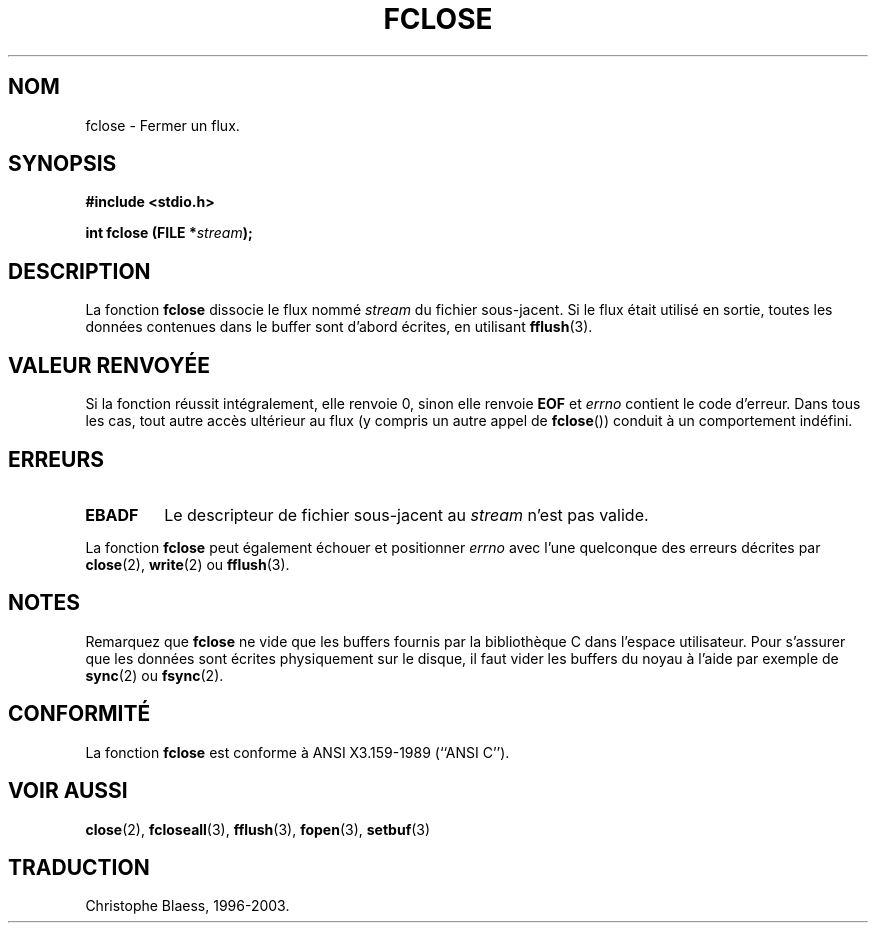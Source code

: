 .\" Copyright (c) 1990, 1991 The Regents of the University of California.
.\" All rights reserved.
.\"
.\" This code is derived from software contributed to Berkeley by
.\" Chris Torek and the American National Standards Committee X3,
.\" on Information Processing Systems.
.\"
.\" Redistribution and use in source and binary forms, with or without
.\" modification, are permitted provided that the following conditions
.\" are met:
.\" 1. Redistributions of source code must retain the above copyright
.\"    notice, this list of conditions and the following disclaimer.
.\" 2. Redistributions in binary form must reproduce the above copyright
.\"    notice, this list of conditions and the following disclaimer in the
.\"    documentation and/or other materials provided with the distribution.
.\" 3. All advertising materials mentioning features or use of this software
.\"    must display the following acknowledgement:
.\"	This product includes software developed by the University of
.\"	California, Berkeley and its contributors.
.\" 4. Neither the name of the University nor the names of its contributors
.\"    may be used to endorse or promote products derived from this software
.\"    without specific prior written permission.
.\"
.\" THIS SOFTWARE IS PROVIDED BY THE REGENTS AND CONTRIBUTORS ``AS IS'' AND
.\" ANY EXPRESS OR IMPLIED WARRANTIES, INCLUDING, BUT NOT LIMITED TO, THE
.\" IMPLIED WARRANTIES OF MERCHANTABILITY AND FITNESS FOR A PARTICULAR PURPOSE
.\" ARE DISCLAIMED.  IN NO EVENT SHALL THE REGENTS OR CONTRIBUTORS BE LIABLE
.\" FOR ANY DIRECT, INDIRECT, INCIDENTAL, SPECIAL, EXEMPLARY, OR CONSEQUENTIAL
.\" DAMAGES (INCLUDING, BUT NOT LIMITED TO, PROCUREMENT OF SUBSTITUTE GOODS
.\" OR SERVICES; LOSS OF USE, DATA, OR PROFITS; OR BUSINESS INTERRUPTION)
.\" HOWEVER CAUSED AND ON ANY THEORY OF LIABILITY, WHETHER IN CONTRACT, STRICT
.\" LIABILITY, OR TORT (INCLUDING NEGLIGENCE OR OTHERWISE) ARISING IN ANY WAY
.\" OUT OF THE USE OF THIS SOFTWARE, EVEN IF ADVISED OF THE POSSIBILITY OF
.\" SUCH DAMAGE.
.\"
.\"     @(#)fclose.3	6.7 (Berkeley) 6/29/91
.\"
.\" Converted for Linux, Mon Nov 29 15:19:14 1993, faith@cs.unc.edu
.\"
.\" Traduction 23/10/1996 par Christophe Blaess (ccb@club-internet.fr)
.\" maj 09/04/99 - LDP-man-pages-1.22
.\" maj 30/08/2000 - LDP-man-pages-1.31
.\" Mise à jour 04/06/2001 - LDP-man-pages-1.36
.\" Mise à jour 25/01/2002 - LDP-man-pages-1.47
.\" MàJ 21/07/2003 LDP-1.56
.TH FCLOSE 3 "21 juillet 2003" LDP "Manuel du programmeur Linux"
.SH NOM
fclose \- Fermer un flux.
.SH SYNOPSIS
.B #include <stdio.h>
.sp
.BI "int fclose (FILE *" stream );
.SH DESCRIPTION
La fonction
.B fclose
dissocie le flux nommé
.I stream
du fichier sous-jacent. Si le flux était utilisé en sortie, toutes les
données contenues dans le buffer sont d'abord écrites, en utilisant
.BR fflush (3).
.SH "VALEUR RENVOYÉE"
Si la fonction réussit intégralement, elle renvoie 0,
sinon elle renvoie
.B EOF
et
.I errno
contient le code d'erreur. Dans tous les cas, tout autre
accès ultérieur au flux (y compris un autre appel de
.BR fclose "())"
conduit à un comportement indéfini.
.SH ERREURS
.TP
.B EBADF
Le descripteur de fichier sous-jacent au
.I stream
n'est pas valide.
.\"  This error cannot occur unless you are mixing ANSI C stdio operations and
.\"  low-level file operations on the same stream. If you do get this error,
.\"  you must have closed the stream's low-level file descriptor using
.\"  something like close(fileno(fp)).
.PP
La fonction
.B fclose
peut également échouer et positionner
.I errno
avec l'une quelconque des erreurs décrites par
.BR close (2),
.BR write (2)
ou
.BR fflush (3).
.SH NOTES
Remarquez que
.B fclose
ne vide que les buffers fournis par la bibliothèque C dans l'espace utilisateur.
Pour s'assurer que les données sont écrites physiquement sur le disque, il faut
vider les buffers du noyau à l'aide par exemple de
.BR sync (2)
ou
.BR fsync (2).
.SH "CONFORMITÉ"
La fonction
.B fclose
est conforme à ANSI X3.159-1989 (``ANSI C'').
.SH "VOIR AUSSI"
.BR close (2),
.BR fcloseall (3),
.BR fflush (3),
.BR fopen (3), 
.BR setbuf (3)
.SH TRADUCTION
Christophe Blaess, 1996-2003.
